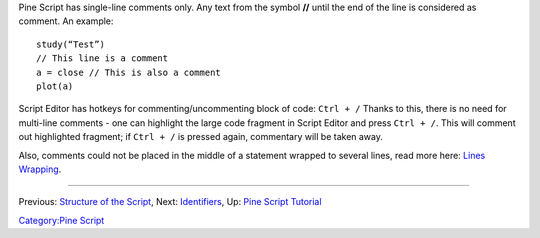 Pine Script has single-line comments only. Any text from the symbol
**//** until the end of the line is considered as comment. An example:

::

    study(“Test”)
    // This line is a comment
    a = close // This is also a comment
    plot(a)

Script Editor has hotkeys for commenting/uncommenting block of code:
``Ctrl + /`` Thanks to this, there is no need for multi-line comments -
one can highlight the large code fragment in Script Editor and press
``Ctrl + /``. This will comment out highlighted fragment; if
``Ctrl + /`` is pressed again, commentary will be taken away.

Also, comments could not be placed in the middle of a statement wrapped
to several lines, read more here: `Lines Wrapping <Lines_Wrapping>`__.

--------------

Previous: `Structure of the Script <Structure_of_the_Script>`__, Next:
`Identifiers <Identifiers>`__, Up: `Pine Script
Tutorial <Pine_Script_Tutorial>`__

`Category:Pine Script <Category:Pine_Script>`__
